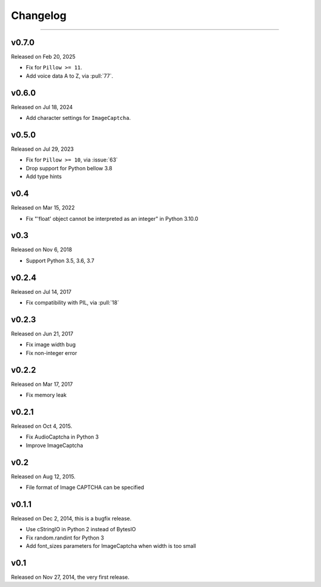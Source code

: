 Changelog
=========

.. rst-class:: lead

    Here lists the release notes of python captcha library.

----

v0.7.0
------

Released on Feb 20, 2025

- Fix for ``Pillow >= 11``.
- Add voice data A to Z, via :pull:`77`.

v0.6.0
------

Released on Jul 18, 2024

- Add character settings for ``ImageCaptcha``.

v0.5.0
------

Released on Jul 29, 2023

- Fix for ``Pillow >= 10``, via :issue:`63`
- Drop support for Python bellow 3.8
- Add type hints

v0.4
----

Released on Mar 15, 2022

- Fix "'float' object cannot be interpreted as an integer" in Python 3.10.0


v0.3
----

Released on Nov 6, 2018

- Support Python 3.5, 3.6, 3.7

v0.2.4
------

Released on Jul 14, 2017

- Fix compatibility with PIL, via :pull:`18`

v0.2.3
------

Released on Jun 21, 2017

- Fix image width bug
- Fix non-integer error

v0.2.2
------

Released on Mar 17, 2017

- Fix memory leak


v0.2.1
------

Released on Oct 4, 2015.

- Fix AudioCaptcha in Python 3
- Improve ImageCaptcha


v0.2
----

Released on Aug 12, 2015.

- File format of Image CAPTCHA can be specified


v0.1.1
------

Released on Dec 2, 2014, this is a bugfix release.

- Use cStringIO in Python 2 instead of BytesIO
- Fix random.randint for Python 3
- Add font_sizes parameters for ImageCaptcha when width is too small


v0.1
----

Released on Nov 27, 2014, the very first release.
